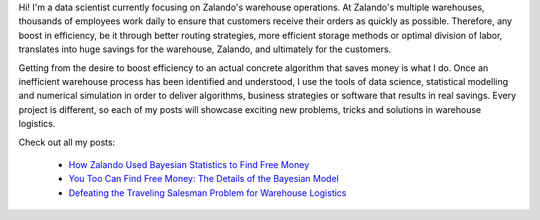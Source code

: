 .. title: Calvin Seward
.. slug: calvin-seward
.. date: 2014/03/25 16:58:00
.. tags:
.. link:
.. description:
.. author_title: Data Scientist
.. type: text

Hi! I'm a data scientist currently focusing on Zalando's warehouse operations. At Zalando's multiple 
warehouses, thousands of employees work daily to ensure that customers receive their orders as quickly 
as possible.  Therefore, any boost in efficiency, be it through better routing strategies, more efficient 
storage methods or optimal division of labor, translates into huge savings for the warehouse, Zalando, 
and ultimately for the customers.

Getting from the desire to boost efficiency to an actual concrete algorithm that saves money is what I do.  
Once an inefficient warehouse process has been identified and understood, I use the tools of data science, 
statistical modelling and numerical simulation in order to deliver algorithms, business strategies or 
software that results in real savings.  Every project is different, so each of my posts will showcase 
exciting new problems, tricks and solutions in warehouse logistics.

Check out all my posts:

 * `How Zalando Used Bayesian Statistics to Find Free Money <../posts/how-zalando-used-bayesian-statistics-to-find-free-money.html>`_
 
 * `You Too Can Find Free Money: The Details of the Bayesian Model <../posts/you-too-can-find-free-money-the-details-of-the-bayesian-model.html>`_

 * `Defeating the Traveling Salesman Problem for Warehouse Logistics <../posts/defeating-the-travelling-salesman-problem-for-warehouse-logistics.html>`_

.. raw:: html
  
  <a href="http://de.linkedin.com/in/calvinseward">
   <img src="https://static.licdn.com/scds/common/u/img/webpromo/btn_profile_greytxt_80x15.png" width="80" height="15" border="0" alt="View calvin seward's profile on LinkedIn">
  </a>
